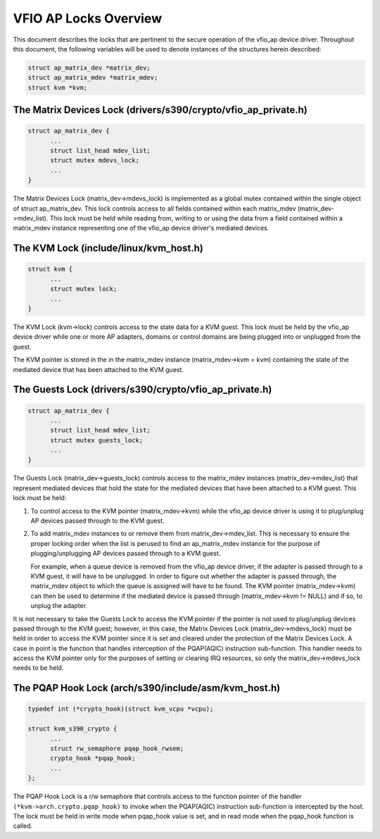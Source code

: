 .. SPDX-License-Identifier: GPL-2.0

======================
VFIO AP Locks Overview
======================
This document describes the locks that are pertinent to the secure operation
of the vfio_ap device driver. Throughout this document, the following variables
will be used to denote instances of the structures herein described:

.. code-block:: c

  struct ap_matrix_dev *matrix_dev;
  struct ap_matrix_mdev *matrix_mdev;
  struct kvm *kvm;

The Matrix Devices Lock (drivers/s390/crypto/vfio_ap_private.h)
---------------------------------------------------------------

.. code-block:: c

  struct ap_matrix_dev {
  	...
  	struct list_head mdev_list;
  	struct mutex mdevs_lock;
  	...
  }

The Matrix Devices Lock (matrix_dev->mdevs_lock) is implemented as a global
mutex contained within the single object of struct ap_matrix_dev. This lock
controls access to all fields contained within each matrix_mdev
(matrix_dev->mdev_list). This lock must be held while reading from, writing to
or using the data from a field contained within a matrix_mdev instance
representing one of the vfio_ap device driver's mediated devices.

The KVM Lock (include/linux/kvm_host.h)
---------------------------------------

.. code-block:: c

  struct kvm {
  	...
  	struct mutex lock;
  	...
  }

The KVM Lock (kvm->lock) controls access to the state data for a KVM guest. This
lock must be held by the vfio_ap device driver while one or more AP adapters,
domains or control domains are being plugged into or unplugged from the guest.

The KVM pointer is stored in the in the matrix_mdev instance
(matrix_mdev->kvm = kvm) containing the state of the mediated device that has
been attached to the KVM guest.

The Guests Lock (drivers/s390/crypto/vfio_ap_private.h)
-----------------------------------------------------------

.. code-block:: c

  struct ap_matrix_dev {
  	...
  	struct list_head mdev_list;
  	struct mutex guests_lock;
  	...
  }

The Guests Lock (matrix_dev->guests_lock) controls access to the
matrix_mdev instances (matrix_dev->mdev_list) that represent mediated devices
that hold the state for the mediated devices that have been attached to a
KVM guest. This lock must be held:

1. To control access to the KVM pointer (matrix_mdev->kvm) while the vfio_ap
   device driver is using it to plug/unplug AP devices passed through to the KVM
   guest.

2. To add matrix_mdev instances to or remove them from matrix_dev->mdev_list.
   This is necessary to ensure the proper locking order when the list is perused
   to find an ap_matrix_mdev instance for the purpose of plugging/unplugging
   AP devices passed through to a KVM guest.

   For example, when a queue device is removed from the vfio_ap device driver,
   if the adapter is passed through to a KVM guest, it will have to be
   unplugged. In order to figure out whether the adapter is passed through,
   the matrix_mdev object to which the queue is assigned will have to be
   found. The KVM pointer (matrix_mdev->kvm) can then be used to determine if
   the mediated device is passed through (matrix_mdev->kvm != NULL) and if so,
   to unplug the adapter.

It is not necessary to take the Guests Lock to access the KVM pointer if the
pointer is not used to plug/unplug devices passed through to the KVM guest;
however, in this case, the Matrix Devices Lock (matrix_dev->mdevs_lock) must be
held in order to access the KVM pointer since it is set and cleared under the
protection of the Matrix Devices Lock. A case in point is the function that
handles interception of the PQAP(AQIC) instruction sub-function. This handler
needs to access the KVM pointer only for the purposes of setting or clearing IRQ
resources, so only the matrix_dev->mdevs_lock needs to be held.

The PQAP Hook Lock (arch/s390/include/asm/kvm_host.h)
-----------------------------------------------------

.. code-block:: c

  typedef int (*crypto_hook)(struct kvm_vcpu *vcpu);

  struct kvm_s390_crypto {
  	...
  	struct rw_semaphore pqap_hook_rwsem;
  	crypto_hook *pqap_hook;
  	...
  };

The PQAP Hook Lock is a r/w semaphore that controls access to the function
pointer of the handler ``(*kvm->arch.crypto.pqap_hook)`` to invoke when the
PQAP(AQIC) instruction sub-function is intercepted by the host. The lock must be
held in write mode when pqap_hook value is set, and in read mode when the
pqap_hook function is called.
